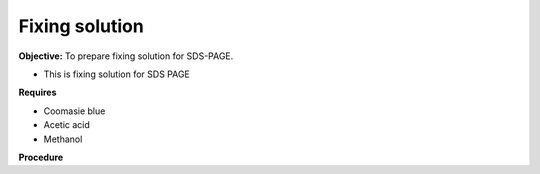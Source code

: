 Fixing solution
===============

**Objective:** To prepare fixing solution for SDS-PAGE.

* This is fixing solution for SDS PAGE

**Requires**

* Coomasie blue 
* Acetic acid 
* Methanol 

**Procedure**